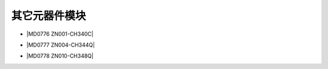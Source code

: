 =============
其它元器件模块
=============

* |MD0776 ZN001-CH340C|

.. |MD0776 ZN001-CH340C| raw:: html

  <a href="https://md0776.readthedocs.io/en/latest/" target="_blank">MD0776 ZN001-CH340C</a> 

* |MD0777 ZN004-CH344Q|

.. |MD0777 ZN004-CH344Q| raw:: html

  <a href="https://md0777.readthedocs.io/en/latest/" target="_blank">MD0777 ZN004-CH344Q</a> 

* |MD0778 ZN010-CH348Q|

.. |MD0778 ZN010-CH348Q| raw:: html

  <a href="https://md0778.readthedocs.io/en/latest/" target="_blank">MD0778 ZN010-CH348Q</a> 